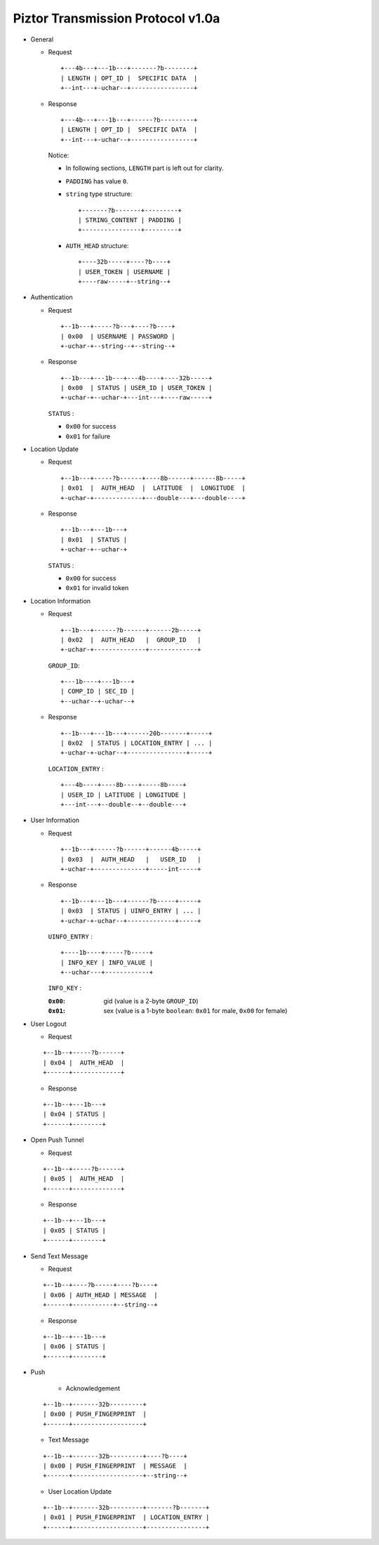 Piztor Transmission Protocol v1.0a
----------------------------------

- General 

  - Request

    ::
    
        +---4b---+---1b---+-------?b--------+
        | LENGTH | OPT_ID |  SPECIFIC DATA  |
        +--int---+-uchar--+-----------------+

  - Response

    ::
    
        +---4b---+---1b---+------?b---------+
        | LENGTH | OPT_ID |  SPECIFIC DATA  |
        +--int---+-uchar--+-----------------+

    Notice:

    - In following sections, ``LENGTH`` part is left out for clarity.
    - ``PADDING`` has value ``0``.
    - ``string`` type structure:

      ::

          +-------?b-------+---------+
          | STRING_CONTENT | PADDING |
          +----------------+---------+

    - ``AUTH_HEAD`` structure:

      ::

          +----32b-----+----?b----+
          | USER_TOKEN | USERNAME |
          +----raw-----+--string--+

- Authentication 

  - Request

    :: 

        +--1b---+-----?b---+----?b----+
        | 0x00  | USERNAME | PASSWORD |
        +-uchar-+--string--+--string--+

  - Response

    ::
    
       +--1b---+---1b---+---4b----+----32b-----+
       | 0x00  | STATUS | USER_ID | USER_TOKEN |
       +-uchar-+--uchar-+---int---+----raw-----+

    ``STATUS`` :
    
    - ``0x00`` for success
    - ``0x01`` for failure

- Location Update

  - Request

    ::
    
        +--1b---+-----?b------+----8b------+------8b-----+
        | 0x01  |  AUTH_HEAD  |  LATITUDE  |  LONGITUDE  |
        +-uchar-+-------------+---double---+---double----+

  - Response

    ::

        +--1b---+---1b---+
        | 0x01  | STATUS |
        +-uchar-+--uchar-+

    ``STATUS`` :

    - ``0x00`` for success
    - ``0x01`` for invalid token

- Location Information

  - Request

    ::
    
        +--1b---+------?b------+------2b-----+
        | 0x02  |  AUTH_HEAD   |  GROUP_ID   |
        +-uchar-+--------------+-------------+

    ``GROUP_ID``:

    ::

        +---1b----+---1b---+
        | COMP_ID | SEC_ID |
        +--uchar--+-uchar--+

  - Response

    ::

        +--1b---+---1b---+------20b-------+-----+
        | 0x02  | STATUS | LOCATION_ENTRY | ... |
        +-uchar-+-uchar--+----------------+-----+
        
    ``LOCATION_ENTRY`` :

    :: 

        +---4b----+----8b----+-----8b----+
        | USER_ID | LATITUDE | LONGITUDE |
        +---int---+--double--+--double---+

- User Information

  - Request

    ::

        +--1b---+------?b------+------4b-----+
        | 0x03  |  AUTH_HEAD   |   USER_ID   |
        +-uchar-+--------------+-----int-----+

  - Response 

    ::

        +--1b---+---1b---+------?b-----+-----+
        | 0x03  | STATUS | UINFO_ENTRY | ... |
        +-uchar-+-uchar--+-------------+-----+

    ``UINFO_ENTRY`` : 
    
    ::

        +----1b----+-----?b-----+
        | INFO_KEY | INFO_VALUE |
        +--uchar---+------------+

    ``INFO_KEY`` :

    :``0x00``: gid (value is a 2-byte ``GROUP_ID``)
    :``0x01``: sex (value is a 1-byte ``boolean``: ``0x01`` for male, ``0x00`` for female)

- User Logout

  - Request

  ::

      +--1b--+-----?b------+
      | 0x04 |  AUTH_HEAD  |
      +------+-------------+

  - Response

  ::

      +--1b--+---1b---+
      | 0x04 | STATUS |
      +------+--------+

- Open Push Tunnel

  - Request

  ::

      +--1b--+-----?b------+
      | 0x05 |  AUTH_HEAD  |
      +------+-------------+

  - Response

  ::

      +--1b--+---1b---+
      | 0x05 | STATUS |
      +------+--------+

- Send Text Message

  - Request

  ::

      +--1b--+----?b-----+----?b----+
      | 0x06 | AUTH_HEAD | MESSAGE  |
      +------+-----------+--string--+

  - Response

  ::

      +--1b--+---1b---+
      | 0x06 | STATUS |
      +------+--------+

- Push 

   - Acknowledgement

  ::

      +--1b--+-------32b---------+
      | 0x00 | PUSH_FINGERPRINT  |
      +------+-------------------+
 
  - Text Message 

  ::
    
      +--1b--+-------32b---------+----?b----+
      | 0x00 | PUSH_FINGERPRINT  | MESSAGE  |
      +------+-------------------+--string--+

  - User Location Update

  ::

      +--1b--+-------32b---------+-------?b-------+
      | 0x01 | PUSH_FINGERPRINT  | LOCATION_ENTRY |
      +------+-------------------+----------------+

